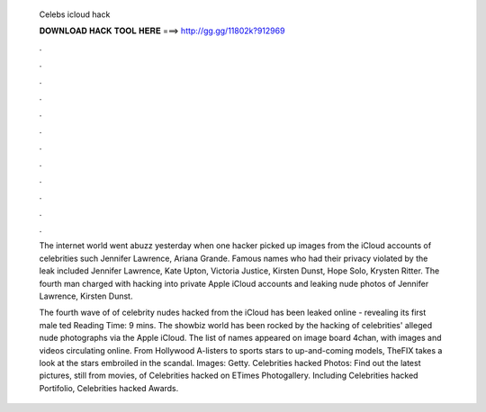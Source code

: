   Celebs icloud hack
  
  
  
  𝐃𝐎𝐖𝐍𝐋𝐎𝐀𝐃 𝐇𝐀𝐂𝐊 𝐓𝐎𝐎𝐋 𝐇𝐄𝐑𝐄 ===> http://gg.gg/11802k?912969
  
  
  
  .
  
  
  
  .
  
  
  
  .
  
  
  
  .
  
  
  
  .
  
  
  
  .
  
  
  
  .
  
  
  
  .
  
  
  
  .
  
  
  
  .
  
  
  
  .
  
  
  
  .
  
  The internet world went abuzz yesterday when one hacker picked up images from the iCloud accounts of celebrities such Jennifer Lawrence, Ariana Grande. Famous names who had their privacy violated by the leak included Jennifer Lawrence, Kate Upton, Victoria Justice, Kirsten Dunst, Hope Solo, Krysten Ritter. The fourth man charged with hacking into private Apple iCloud accounts and leaking nude photos of Jennifer Lawrence, Kirsten Dunst.
  
  The fourth wave of of celebrity nudes hacked from the iCloud has been leaked online - revealing its first male ted Reading Time: 9 mins. The showbiz world has been rocked by the hacking of celebrities' alleged nude photographs via the Apple iCloud. The list of names appeared on image board 4chan, with images and videos circulating online. From Hollywood A-listers to sports stars to up-and-coming models, TheFIX takes a look at the stars embroiled in the scandal. Images: Getty. Celebrities hacked Photos: Find out the latest pictures, still from movies, of Celebrities hacked on ETimes Photogallery. Including Celebrities hacked Portifolio, Celebrities hacked Awards.

